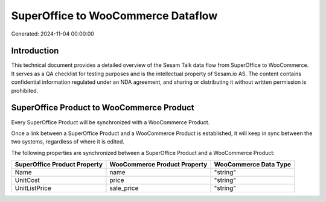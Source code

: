 ===================================
SuperOffice to WooCommerce Dataflow
===================================

Generated: 2024-11-04 00:00:00

Introduction
------------

This technical document provides a detailed overview of the Sesam Talk data flow from SuperOffice to WooCommerce. It serves as a QA checklist for testing purposes and is the intellectual property of Sesam.io AS. The content contains confidential information regulated under an NDA agreement, and sharing or distributing it without written permission is prohibited.

SuperOffice Product to WooCommerce Product
------------------------------------------
Every SuperOffice Product will be synchronized with a WooCommerce Product.

Once a link between a SuperOffice Product and a WooCommerce Product is established, it will keep in sync between the two systems, regardless of where it is edited.

The following properties are synchronized between a SuperOffice Product and a WooCommerce Product:

.. list-table::
   :header-rows: 1

   * - SuperOffice Product Property
     - WooCommerce Product Property
     - WooCommerce Data Type
   * - Name
     - name
     - "string"
   * - UnitCost
     - price
     - "string"
   * - UnitListPrice
     - sale_price
     - "string"


